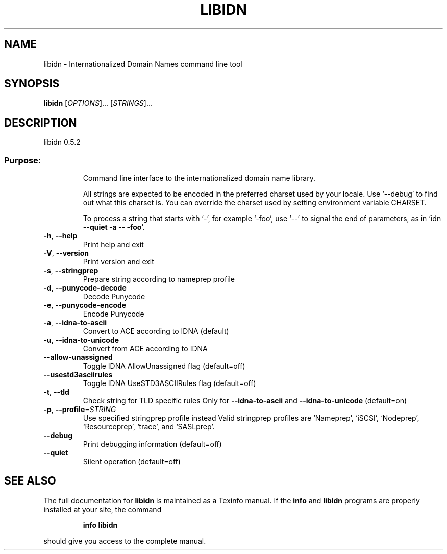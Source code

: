 .\" DO NOT MODIFY THIS FILE!  It was generated by help2man 1.33.
.TH LIBIDN "1" "July 2004" "libidn 0.5.2" "User Commands"
.SH NAME
libidn \- Internationalized Domain Names command line tool
.SH SYNOPSIS
.B libidn
[\fIOPTIONS\fR]... [\fISTRINGS\fR]...
.SH DESCRIPTION
libidn 0.5.2
.SS "Purpose:"
.IP
Command line interface to the internationalized domain name library.
.IP
All strings are expected to be encoded in the preferred charset used
by your locale.  Use `--debug' to find out what this charset is.  You
can override the charset used by setting environment variable CHARSET.
.IP
To process a string that starts with `-', for example `-foo', use `--'
to signal the end of parameters, as in `idn \fB\-\-quiet\fR \fB\-a\fR \fB\-\-\fR \fB\-foo\fR'.
.TP
\fB\-h\fR, \fB\-\-help\fR
Print help and exit
.TP
\fB\-V\fR, \fB\-\-version\fR
Print version and exit
.TP
\fB\-s\fR, \fB\-\-stringprep\fR
Prepare string according to nameprep profile
.TP
\fB\-d\fR, \fB\-\-punycode\-decode\fR
Decode Punycode
.TP
\fB\-e\fR, \fB\-\-punycode\-encode\fR
Encode Punycode
.TP
\fB\-a\fR, \fB\-\-idna\-to\-ascii\fR
Convert to ACE according to IDNA (default)
.TP
\fB\-u\fR, \fB\-\-idna\-to\-unicode\fR
Convert from ACE according to IDNA
.TP
\fB\-\-allow\-unassigned\fR
Toggle IDNA AllowUnassigned flag  (default=off)
.TP
\fB\-\-usestd3asciirules\fR
Toggle IDNA UseSTD3ASCIIRules flag  (default=off)
.TP
\fB\-t\fR, \fB\-\-tld\fR
Check string for TLD specific rules
Only for \fB\-\-idna\-to\-ascii\fR and \fB\-\-idna\-to\-unicode\fR
(default=on)
.TP
\fB\-p\fR, \fB\-\-profile\fR=\fISTRING\fR
Use specified stringprep profile instead
Valid stringprep profiles are `Nameprep',
`iSCSI', `Nodeprep', `Resourceprep', `trace', and
`SASLprep'.
.TP
\fB\-\-debug\fR
Print debugging information  (default=off)
.TP
\fB\-\-quiet\fR
Silent operation  (default=off)
.SH "SEE ALSO"
The full documentation for
.B libidn
is maintained as a Texinfo manual.  If the
.B info
and
.B libidn
programs are properly installed at your site, the command
.IP
.B info libidn
.PP
should give you access to the complete manual.
